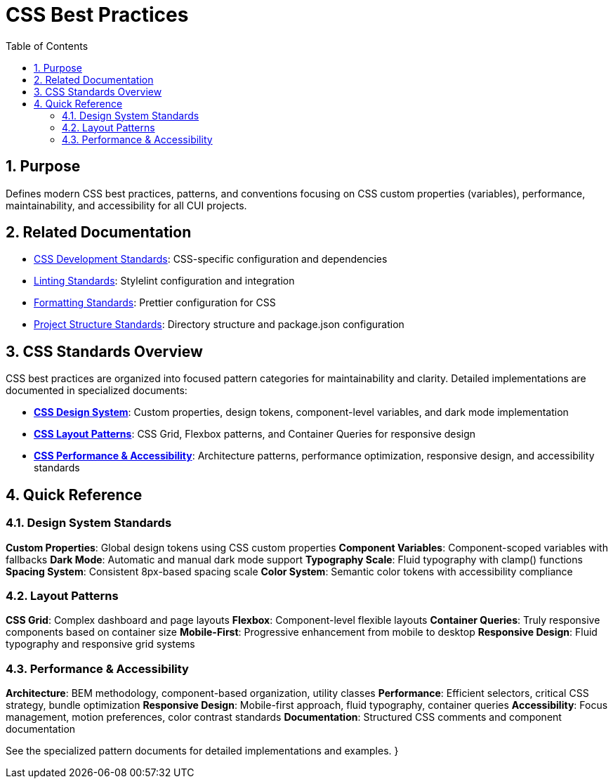 = CSS Best Practices
:toc: left
:toclevels: 3
:toc-title: Table of Contents
:sectnums:
:source-highlighter: highlight.js

== Purpose
Defines modern CSS best practices, patterns, and conventions focusing on CSS custom properties (variables), performance, maintainability, and accessibility for all CUI projects.

== Related Documentation

* xref:css-development-standards.adoc[CSS Development Standards]: CSS-specific configuration and dependencies
* xref:linting-standards.adoc[Linting Standards]: Stylelint configuration and integration
* xref:formatting-standards.adoc[Formatting Standards]: Prettier configuration for CSS
* xref:../javascript/project-structure.adoc[Project Structure Standards]: Directory structure and package.json configuration

== CSS Standards Overview

CSS best practices are organized into focused pattern categories for maintainability and clarity. Detailed implementations are documented in specialized documents:

* **xref:css-design-system.adoc[CSS Design System]**: Custom properties, design tokens, component-level variables, and dark mode implementation
* **xref:css-layout-patterns.adoc[CSS Layout Patterns]**: CSS Grid, Flexbox patterns, and Container Queries for responsive design
* **xref:css-performance-accessibility.adoc[CSS Performance & Accessibility]**: Architecture patterns, performance optimization, responsive design, and accessibility standards

== Quick Reference

=== Design System Standards

**Custom Properties**: Global design tokens using CSS custom properties
**Component Variables**: Component-scoped variables with fallbacks
**Dark Mode**: Automatic and manual dark mode support
**Typography Scale**: Fluid typography with clamp() functions
**Spacing System**: Consistent 8px-based spacing scale
**Color System**: Semantic color tokens with accessibility compliance

=== Layout Patterns

**CSS Grid**: Complex dashboard and page layouts
**Flexbox**: Component-level flexible layouts
**Container Queries**: Truly responsive components based on container size
**Mobile-First**: Progressive enhancement from mobile to desktop
**Responsive Design**: Fluid typography and responsive grid systems

=== Performance & Accessibility

**Architecture**: BEM methodology, component-based organization, utility classes
**Performance**: Efficient selectors, critical CSS strategy, bundle optimization
**Responsive Design**: Mobile-first approach, fluid typography, container queries
**Accessibility**: Focus management, motion preferences, color contrast standards
**Documentation**: Structured CSS comments and component documentation

See the specialized pattern documents for detailed implementations and examples.
}
----